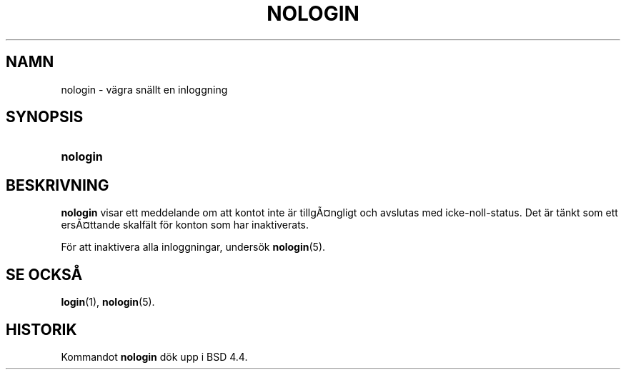 .\"     Title: nologin
.\"    Author: 
.\" Generator: DocBook XSL Stylesheets v1.70.1 <http://docbook.sf.net/>
.\"      Date: 20.07.2006
.\"    Manual: Systemhanteringskommandon
.\"    Source: Systemhanteringskommandon
.\"
.TH "NOLOGIN" "8" "20\-07\-2006" "Systemhanteringskommandon" "Systemhanteringskommandon"
.\" disable hyphenation
.nh
.\" disable justification (adjust text to left margin only)
.ad l
.SH "NAMN"
nologin \- vägra snällt en inloggning
.SH "SYNOPSIS"
.HP 8
\fBnologin\fR
.SH "BESKRIVNING"
.PP
\fBnologin\fR
visar ett meddelande om att kontot inte är tillgÃ\(Csngligt och avslutas med icke\-noll\-status. Det är tänkt som ett ersÃ\(Csttande skalfält för konton som har inaktiverats.
.PP
För att inaktivera alla inloggningar, undersök
\fBnologin\fR(5).
.SH "SE OCKSÅ"
.PP
\fBlogin\fR(1),
\fBnologin\fR(5).
.SH "HISTORIK"
.PP
Kommandot
\fBnologin\fR
dök upp i BSD 4.4.
